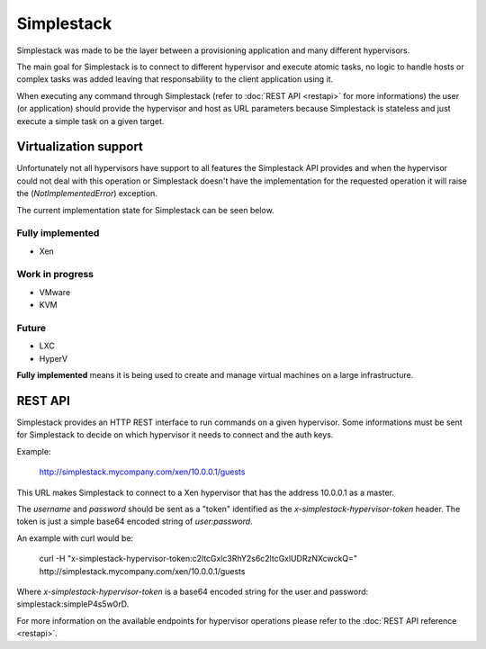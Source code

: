 ===========
Simplestack
===========

Simplestack was made to be the layer between a provisioning application and
many different hypervisors.

The main goal for Simplestack is to connect to different hypervisor and execute
atomic tasks, no logic to handle hosts or complex tasks was added leaving that
responsability to the client application using it.

When executing any command through Simplestack (refer to :doc:`REST API
<restapi>` for more informations) the user (or application) should provide the
hypervisor and host as URL parameters because Simplestack is stateless and just
execute a simple task on a given target.


Virtualization support
======================

Unfortunately not all hypervisors have support to all features the Simplestack
API provides and when the hypervisor could not deal with this operation or
Simplestack doesn't have the implementation for the requested operation it will
raise the (*NotImplementedError*) exception.

The current implementation state for Simplestack can be seen below.

Fully implemented
-----------------

* Xen

Work in progress
----------------

* VMware
* KVM

Future
------

* LXC
* HyperV

**Fully implemented** means it is being used to create and manage virtual
machines on a large infrastructure.


REST API
========

Simplestack provides an HTTP REST interface to run commands on a given
hypervisor. Some informations must be sent for Simplestack to decide on which
hypervisor it needs to connect and the auth keys.

Example:

        http://simplestack.mycompany.com/xen/10.0.0.1/guests

This URL makes Simplestack to connect to a Xen hypervisor that has the address
10.0.0.1 as a master.

The `username` and `password` should be sent as a "token" identified as the
`x-simplestack-hypervisor-token` header. The token is just a simple base64
encoded string of `user:password`.

An example with curl would be:

        curl -H "x-simplestack-hypervisor-token:c2ltcGxlc3RhY2s6c2ltcGxlUDRzNXcwckQ=" http://simplestack.mycompany.com/xen/10.0.0.1/guests

Where `x-simplestack-hypervisor-token` is a base64 encoded string for the user
and password: simplestack:simpleP4s5w0rD.

For more information on the available endpoints for hypervisor operations
please refer to the :doc:`REST API reference <restapi>`.
